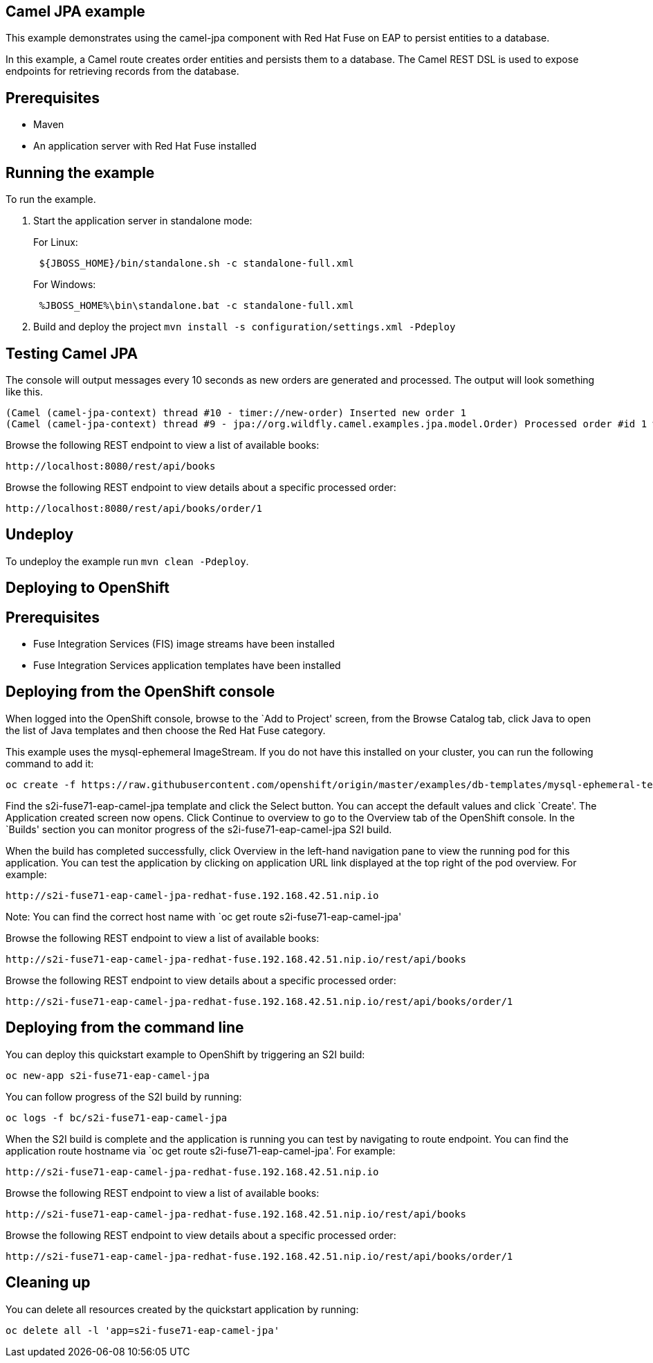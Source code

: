 == Camel JPA example

This example demonstrates using the camel-jpa component with Red Hat Fuse on EAP to persist entities to a database.

In this example, a Camel route creates order entities and persists them to a database. The Camel REST DSL is used to expose endpoints for retrieving records from the database.

== Prerequisites

* Maven
* An application server with Red Hat Fuse installed

== Running the example

To run the example.

[arabic]
. Start the application server in standalone mode:
+
For Linux:
+
....
 ${JBOSS_HOME}/bin/standalone.sh -c standalone-full.xml
....
+
For Windows:
+
....
 %JBOSS_HOME%\bin\standalone.bat -c standalone-full.xml
....
. Build and deploy the project `mvn install -s configuration/settings.xml -Pdeploy`

== Testing Camel JPA

The console will output messages every 10 seconds as new orders are generated and processed. The output will look something like this.

....
(Camel (camel-jpa-context) thread #10 - timer://new-order) Inserted new order 1
(Camel (camel-jpa-context) thread #9 - jpa://org.wildfly.camel.examples.jpa.model.Order) Processed order #id 1 with 6 copies of the «ActiveMQ in Action» book
....

Browse the following REST endpoint to view a list of available books:

....
http://localhost:8080/rest/api/books
....

Browse the following REST endpoint to view details about a specific processed order:

....
http://localhost:8080/rest/api/books/order/1
....

== Undeploy

To undeploy the example run `mvn clean -Pdeploy`.

== Deploying to OpenShift

== Prerequisites

* Fuse Integration Services (FIS) image streams have been installed
* Fuse Integration Services application templates have been installed

== Deploying from the OpenShift console

When logged into the OpenShift console, browse to the `Add to Project' screen, from the Browse Catalog tab, click Java to open the list of Java templates and then
choose the Red Hat Fuse category.

This example uses the mysql-ephemeral ImageStream. If you do not have this installed on your cluster, you can run the following command to add it:

....
oc create -f https://raw.githubusercontent.com/openshift/origin/master/examples/db-templates/mysql-ephemeral-template.json
....

Find the s2i-fuse71-eap-camel-jpa template and click the Select button. You can accept the default values and click `Create'. The Application
created screen now opens. Click Continue to overview to go to the Overview tab of the OpenShift console. In the `Builds' section
you can monitor progress of the s2i-fuse71-eap-camel-jpa S2I build.

When the build has completed successfully, click Overview in the left-hand navigation pane to view the running pod for this application. You can test
the application by clicking on application URL link displayed at the top right of the pod overview. For example:

....
http://s2i-fuse71-eap-camel-jpa-redhat-fuse.192.168.42.51.nip.io
....

Note: You can find the correct host name with `oc get route s2i-fuse71-eap-camel-jpa'

Browse the following REST endpoint to view a list of available books:

....
http://s2i-fuse71-eap-camel-jpa-redhat-fuse.192.168.42.51.nip.io/rest/api/books
....

Browse the following REST endpoint to view details about a specific processed order:

....
http://s2i-fuse71-eap-camel-jpa-redhat-fuse.192.168.42.51.nip.io/rest/api/books/order/1
....

== Deploying from the command line

You can deploy this quickstart example to OpenShift by triggering an S2I build:

....
oc new-app s2i-fuse71-eap-camel-jpa
....

You can follow progress of the S2I build by running:

....
oc logs -f bc/s2i-fuse71-eap-camel-jpa
....

When the S2I build is complete and the application is running you can test by navigating to route endpoint. You can find the application route
hostname via `oc get route s2i-fuse71-eap-camel-jpa'. For example:

....
http://s2i-fuse71-eap-camel-jpa-redhat-fuse.192.168.42.51.nip.io
....

Browse the following REST endpoint to view a list of available books:

....
http://s2i-fuse71-eap-camel-jpa-redhat-fuse.192.168.42.51.nip.io/rest/api/books
....

Browse the following REST endpoint to view details about a specific processed order:

....
http://s2i-fuse71-eap-camel-jpa-redhat-fuse.192.168.42.51.nip.io/rest/api/books/order/1
....

== Cleaning up

You can delete all resources created by the quickstart application by running:

....
oc delete all -l 'app=s2i-fuse71-eap-camel-jpa'
....
